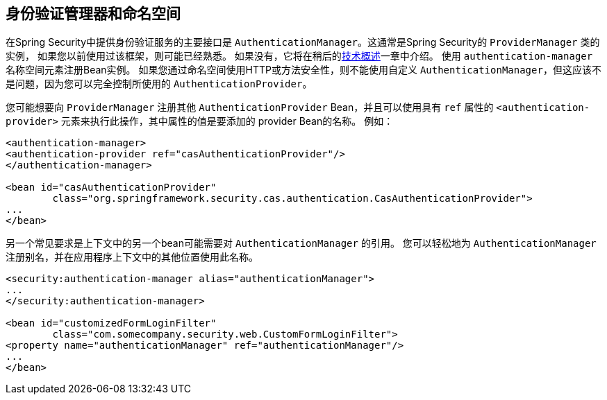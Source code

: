 [[ns-auth-manager]]
== 身份验证管理器和命名空间
在Spring Security中提供身份验证服务的主要接口是 `AuthenticationManager`。这通常是Spring Security的 `ProviderManager` 类的实例，
如果您以前使用过该框架，则可能已经熟悉。 如果没有，它将在稍后的<<tech-intro-authentication,技术概述>>一章中介绍。 使用 `authentication-manager` 名称空间元素注册Bean实例。
如果您通过命名空间使用HTTP或方法安全性，则不能使用自定义 `AuthenticationManager`，但这应该不是问题，因为您可以完全控制所使用的 `AuthenticationProvider`。

您可能想要向 `ProviderManager` 注册其他 `AuthenticationProvider` Bean，并且可以使用具有 `ref` 属性的 `<authentication-provider>` 元素来执行此操作，其中属性的值是要添加的 provider Bean的名称。 例如：

[source,xml]
----
<authentication-manager>
<authentication-provider ref="casAuthenticationProvider"/>
</authentication-manager>

<bean id="casAuthenticationProvider"
	class="org.springframework.security.cas.authentication.CasAuthenticationProvider">
...
</bean>
----

另一个常见要求是上下文中的另一个bean可能需要对 `AuthenticationManager` 的引用。 您可以轻松地为 `AuthenticationManager` 注册别名，并在应用程序上下文中的其他位置使用此名称。

[source,xml]
----
<security:authentication-manager alias="authenticationManager">
...
</security:authentication-manager>

<bean id="customizedFormLoginFilter"
	class="com.somecompany.security.web.CustomFormLoginFilter">
<property name="authenticationManager" ref="authenticationManager"/>
...
</bean>
----

